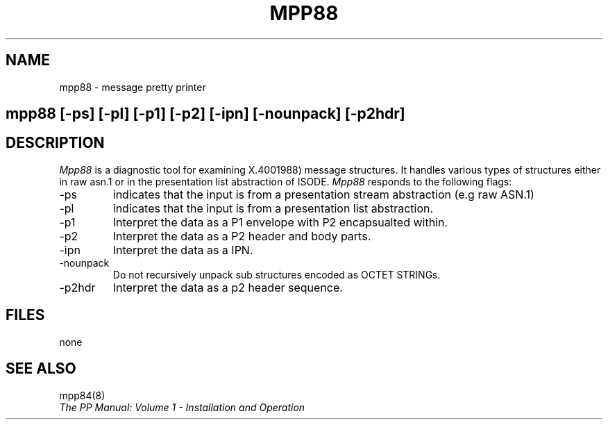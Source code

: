 .TH MPP88 8
.\" @(#) $Header: /xtel/pp/pp-beta/man/man8/RCS/mpp88.8,v 6.0 1991/12/18 20:44:03 jpo Rel $
.\"
.\" $Log: mpp88.8,v $
.\" Revision 6.0  1991/12/18  20:44:03  jpo
.\" Release 6.0
.\"
.\"
.\"
.SH NAME
mpp88 \- message pretty printer
.SH
.in +.5i
.ti -.5i
mpp88 \%[-ps] \%[-pl] \%[-p1] \%[-p2] \%[-ipn] \%[-nounpack] \%[-p2hdr]
.in -.5i
.SH DESCRIPTION
.I Mpp88
is a diagnostic tool for examining X.4001988) message structures. It
handles various types of structures either in raw asn.1 or in the
presentation list abstraction of ISODE.
.I Mpp88
responds to the following flags:
.TP
\-ps
indicates that the input is from a presentation stream abstraction
(e.g raw ASN.1)
.TP
\-pl
indicates that the input is from a presentation list abstraction.
.TP
\-p1
Interpret the data as a P1 envelope with P2 encapsualted within.
.TP
\-p2
Interpret the data as a P2 header and body parts.
.TP
\-ipn
Interpret the data as a IPN.
.TP
\-nounpack
Do not recursively unpack sub structures encoded as OCTET STRINGs.
.TP
\-p2hdr
Interpret the data as a p2 header sequence.
.SH FILES
none
.SH "SEE ALSO"
mpp84(8)
.br
\fIThe PP Manual: Volume 1 \- Installation and Operation\fP

